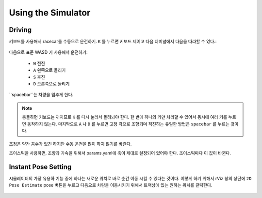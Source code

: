 Using the Simulator
====================

Driving
-----------------
키보드를 사용해서 racecar를 수동으로 운전하기. ``K`` 를 누르면 키보드 제어고 다음 터미널에서 다음을 따라할 수 있다.:


.. figure:: img/sim_keyboard.png
  :align: center

다음으로 표준 WASD 키 사용해서 운전하기:

	- ``W`` 전진
	- ``A`` 왼쪽으로 돌리기
	- ``S`` 후진
	- ``D`` 오른쪽으로 돌리기

``spacebar``는 차량을 멈추게 한다.

.. note::

	충돌하면 키보드는 꺼지므로 ``K`` 를 다시 눌러서 돌려놔야 한다. 한 번에 하나의 키만 처리할 수 있어서 동시에 여러 키를 누르면 동작하지 않는다. 마지막으로 ``A`` 나 ``D`` 를 누르면 고정 각으로 조향되며 직진하는 유일한 방법은 ``spacebar`` 를 누르는 것이다.

조정은 약간 꼼수가 있긴 하지만 수동 운전을 많이 하지 않기를 바란다.

조이스틱을 사용하면, 조향과 가속을 위해서 params.yaml에 축이 제대로 설정되어 있어야 한다. 조이스틱마다 이 값이 바뀐다.

.. figure:: img/sim_keyboard2.gif
	:align: center

Instant Pose Setting
-----------------------
시뮬레이터의 가장 유용하 기능 중에 하나는 새로운 위치로 바로 순간 이동 시킬 수 있다는 것이다. 이렇게 하기 위해서 rViz 창의 상단에 ``2D Pose Estimate`` pose 버튼을 누르고 다음으로 차량을 이동시키기 위해서 트랙상에 있는 원하는 위치를 클릭한다.

.. figure:: img/sim_pose.gif
  :align: center